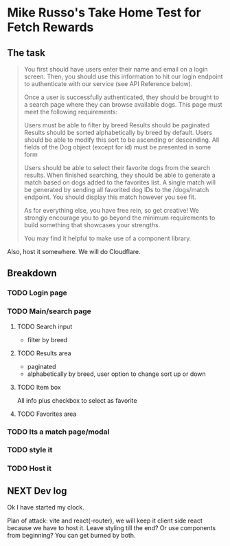 * Mike Russo's Take Home Test for Fetch Rewards

** The task
#+begin_quote
You first should have users enter their name and email on a login screen. Then, you should use this information to hit our login endpoint to authenticate with our service (see API Reference below).

Once a user is successfully authenticated, they should be brought to a search page where they can browse available dogs. This page must meet the following requirements:

    Users must be able to filter by breed
    Results should be paginated
    Results should be sorted alphabetically by breed by default. Users should be able to modify this sort to be ascending or descending.
    All fields of the Dog object (except for id) must be presented in some form

Users should be able to select their favorite dogs from the search results. When finished searching, they should be able to generate a match based on dogs added to the favorites list. A single match will be generated by sending all favorited dog IDs to the /dogs/match endpoint. You should display this match however you see fit.

As for everything else, you have free rein, so get creative! We strongly encourage you to go beyond the minimum requirements to build something that showcases your strengths.

You may find it helpful to make use of a component library.
#+end_quote
Also, host it somewhere.  We will do Cloudflare.
** Breakdown
*** TODO Login page
*** TODO Main/search page
**** TODO Search input
- filter by breed
**** TODO Results area
- paginated
- alphabetically by breed, user option to change sort up or down
**** TODO Item box
All info plus checkbox to select as favorite
**** TODO Favorites area
*** TODO Its a match page/modal
*** TODO style it
*** TODO Host it
** NEXT Dev log
:LOGBOOK:
CLOCK: [2025-02-03 Mon 08:53]
:END:
Ok I have started my clock.

Plan of attack: vite and react(-router), we will keep it client side react because we have to host it.  Leave styling till the end? Or use components from beginning?  You can get burned by both.
